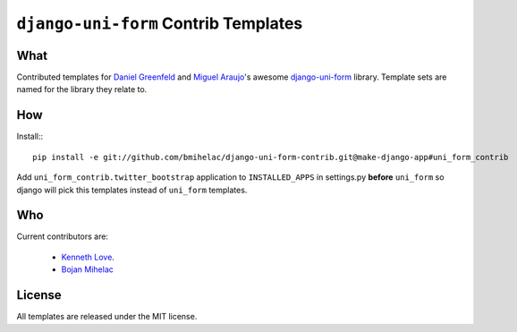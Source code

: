 =====================================
``django-uni-form`` Contrib Templates
=====================================

What
----

Contributed templates for `Daniel Greenfeld <https://github.com/pydanny>`_ and `Miguel Araujo <https://github.com/maraujop>`_'s 
awesome `django-uni-form <https://github.com/pydanny/django-uni-form>`_ library. Template sets are named for the library they 
relate to.

How
---

Install:::

    pip install -e git://github.com/bmihelac/django-uni-form-contrib.git@make-django-app#uni_form_contrib

Add ``uni_form_contrib.twitter_bootstrap`` application to ``INSTALLED_APPS`` in
settings.py **before** ``uni_form`` so django will pick this templates instead
of ``uni_form`` templates.

Who
---

Current contributors are:

    * `Kenneth Love <https://github.com/kennethlove>`_.

    * `Bojan Mihelac <https://github.com/bmihelac>`_

License
-------

All templates are released under the MIT license.
